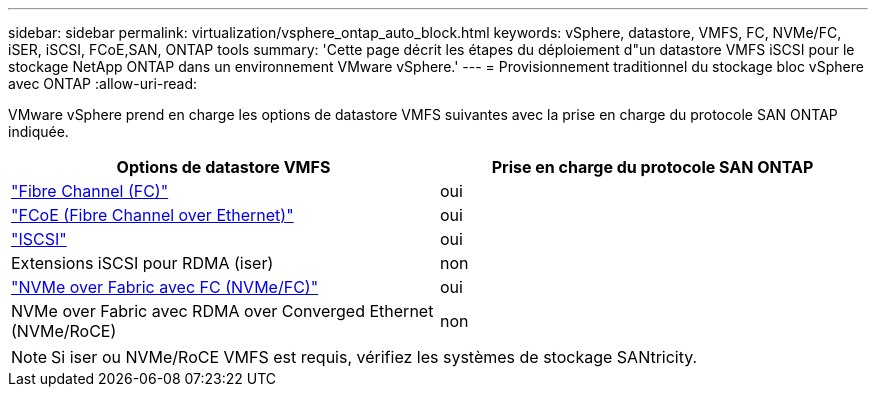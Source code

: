 ---
sidebar: sidebar 
permalink: virtualization/vsphere_ontap_auto_block.html 
keywords: vSphere, datastore, VMFS, FC, NVMe/FC, iSER, iSCSI, FCoE,SAN, ONTAP tools 
summary: 'Cette page décrit les étapes du déploiement d"un datastore VMFS iSCSI pour le stockage NetApp ONTAP dans un environnement VMware vSphere.' 
---
= Provisionnement traditionnel du stockage bloc vSphere avec ONTAP
:allow-uri-read: 


[role="lead"]
VMware vSphere prend en charge les options de datastore VMFS suivantes avec la prise en charge du protocole SAN ONTAP indiquée.

[cols="50,50"]
|===
| Options de datastore VMFS | Prise en charge du protocole SAN ONTAP 


| link:vsphere_ontap_auto_block_fc.html["Fibre Channel (FC)"] | oui 


| link:vsphere_ontap_auto_block_fcoe.html["FCoE (Fibre Channel over Ethernet)"] | oui 


| link:vsphere_ontap_auto_block_iscsi.html["ISCSI"] | oui 


| Extensions iSCSI pour RDMA (iser) | non 


| link:vsphere_ontap_auto_block_nvmeof.html["NVMe over Fabric avec FC (NVMe/FC)"] | oui 


| NVMe over Fabric avec RDMA over Converged Ethernet (NVMe/RoCE) | non 
|===

NOTE: Si iser ou NVMe/RoCE VMFS est requis, vérifiez les systèmes de stockage SANtricity.
